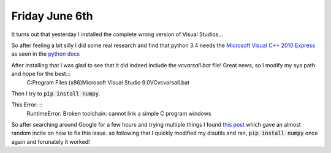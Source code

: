 Friday June 6th
===================

It turns out that yesterday I installed the complete wrong version of Visual Studios...

So after feeling a bit silly I did some real research and find that python 3.4 needs the `Microsoft Visual C++ 2010 Express <http://www.visualstudio.com/downloads/download-visual-studio-vs#d-2010-express>`_ as seen in the `python docs <https://docs.python.org/devguide/setup.html>`_

After installing that I was glad to see that it did indeed include the *vcvarsall.bat* file! Great news, so I modify my sys path and hope for the best.::
     C:\Program Files (x86)\Microsoft Visual Studio 9.0\VC\vcvarsall.bat
Then I try to :code:`pip install numpy`.

This Error: ::
    RuntimeError: Broken toolchain: cannot link a simple C program windows


So after searching around Google for a few hours and trying multiple things I found `this post <http://numpy-discussion.10968.n7.nabble.com/Compiling-NumPy-on-Windows-for-Python-3-3-with-MSVC-2010-td32356.html>`_ which gave an almost random incite on how to fix this issue. so following that I quickly modified my disutils and ran, :code:`pip install numpy` once again and forunately it worked!
